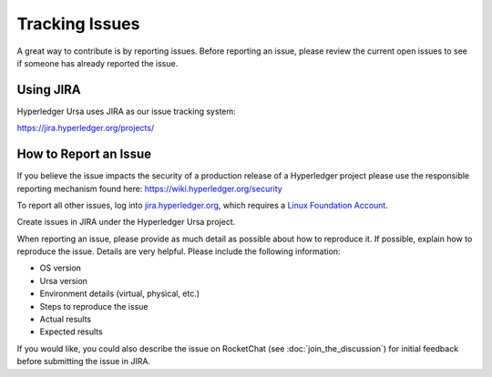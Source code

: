 ***************
Tracking Issues
***************

A great way to contribute is by reporting issues. Before reporting an issue,
please review the current open issues to see if someone has already reported
the issue.

.. _jira:

Using JIRA
==========

Hyperledger Ursa uses JIRA as our issue tracking system:

https://jira.hyperledger.org/projects/


How to Report an Issue
======================

If you believe the issue impacts the security of a production release of a
Hyperledger project please use the responsible reporting mechanism found here:
https://wiki.hyperledger.org/security

To report all other issues, log into `jira.hyperledger.org
<https://jira.hyperledger.org>`_, which requires a
`Linux Foundation Account <https://identity.linuxfoundation.org/>`_.

Create issues in JIRA under the Hyperledger Ursa project.

When reporting an issue, please provide as much detail as possible about how
to reproduce it. If possible, explain how to reproduce the issue.
Details are very helpful. Please include the following information:

* OS version
* Ursa version
* Environment details (virtual, physical, etc.)
* Steps to reproduce the issue
* Actual results
* Expected results

If you would like, you could also describe the issue on RocketChat
(see :doc:`join_the_discussion`)
for initial feedback before submitting the issue in JIRA.

.. Licensed under Creative Commons Attribution 4.0 International License
.. https://creativecommons.org/licenses/by/4.0/
